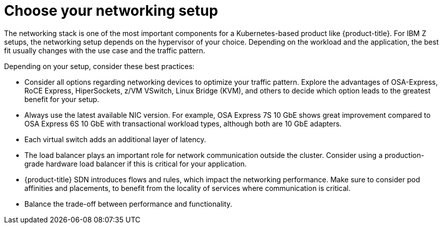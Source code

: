 // Module included in the following assemblies:
//
// * scalability_and_performance/ibm-z-recommended-host-practices.adoc

:_content-type: CONCEPT
[id="ibm-z-choose-networking-setup_{context}"]
= Choose your networking setup

The networking stack is one of the most important components for a Kubernetes-based product like {product-title}. For IBM Z setups, the networking setup depends on the hypervisor of your choice. Depending on the workload and the application, the best fit usually changes with the use case and the traffic pattern. 

Depending on your setup, consider these best practices:

* Consider all options regarding networking devices to optimize your traffic pattern. Explore the advantages of OSA-Express, RoCE Express, HiperSockets, z/VM VSwitch, Linux Bridge (KVM), and others to decide which option leads to the greatest benefit for your setup.
* Always use the latest available NIC version. For example, OSA Express 7S 10 GbE shows great improvement compared to OSA Express 6S 10 GbE with transactional workload types, although both are 10 GbE adapters.
* Each virtual switch adds an additional layer of latency.
* The load balancer plays an important role for network communication outside the cluster. Consider using a production-grade hardware load balancer if this is critical for your application.
* {product-title} SDN introduces flows and rules, which impact the networking performance. Make sure to consider pod affinities and placements, to benefit from the locality of services where communication is critical.
* Balance the trade-off between performance and functionality.
